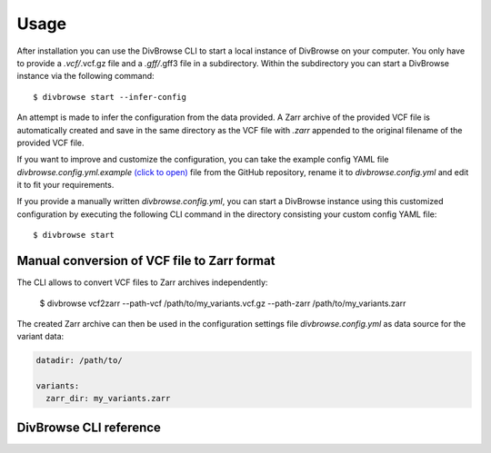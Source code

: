 =====
Usage
=====

After installation you can use the DivBrowse CLI to start a local instance of DivBrowse on your computer.
You only have to provide a *.vcf/*.vcf.gz file and a *.gff/*.gff3 file in a subdirectory.
Within the subdirectory you can start a DivBrowse instance via the following command::

    $ divbrowse start --infer-config

An attempt is made to infer the configuration from the data provided. 
A Zarr archive of the provided VCF file is automatically created and save in the same directory as the VCF file with `.zarr` appended to the original filename of the provided VCF file.

If you want to improve and customize the configuration, you can take the example config YAML file `divbrowse.config.yml.example` 
`(click to open)`_ file from the GitHub repository, rename it to `divbrowse.config.yml` and edit it to fit your requirements.

.. _(click to open): https://raw.githubusercontent.com/IPK-BIT/divbrowse/main/divbrowse/divbrowse.config.yml.example

__ 

If you provide a manually written `divbrowse.config.yml`, you can start a DivBrowse instance using this customized configuration by executing the following CLI command in the directory consisting your custom config YAML file::

    $ divbrowse start


Manual conversion of VCF file to Zarr format
============================================

The CLI allows to convert VCF files to Zarr archives independently:

    $ divbrowse vcf2zarr --path-vcf /path/to/my_variants.vcf.gz --path-zarr /path/to/my_variants.zarr

The created Zarr archive can then be used in the configuration settings file `divbrowse.config.yml` as data source for the variant data:

.. code-block:: yaml

   datadir: /path/to/

   variants:
     zarr_dir: my_variants.zarr


DivBrowse CLI reference
=======================

.. click:: divbrowse.cli:main
   :prog: divbrowse
   :nested: full
   :commands: start
